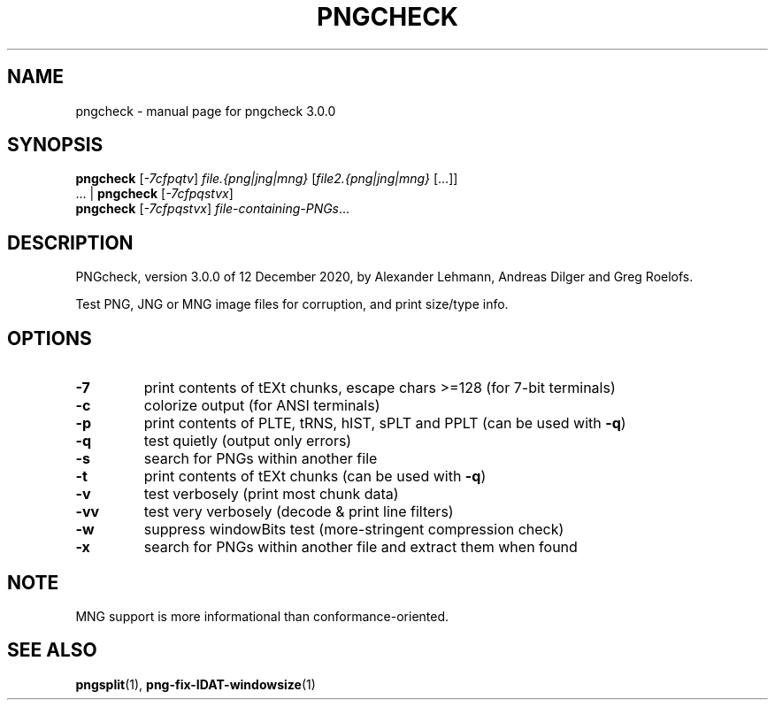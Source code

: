 .TH PNGCHECK "1" "December 2020" "pngcheck 3.0.0" "User Commands"
.SH NAME
pngcheck \- manual page for pngcheck 3.0.0
.SH SYNOPSIS
.B pngcheck
.RI [ \-7cfpqtv ]
.I file.{png|jng|mng}
.RI [ file2.{png|jng|mng} \ [...]]
.br
.RB ...\ |\  pngcheck
.RI [ \-7cfpqstvx ]
.br
.B pngcheck
.RI [ \-7cfpqstvx ] \ file-containing-PNGs ...
.SH DESCRIPTION
PNGcheck, version 3.0.0 of 12 December 2020,
by Alexander Lehmann, Andreas Dilger and Greg Roelofs.
.PP
Test PNG, JNG or MNG image files for corruption, and print size/type info.
.SH OPTIONS
.TP
.B \-7
print contents of tEXt chunks, escape chars >=128 (for 7\-bit terminals)
.TP
.B \-c
colorize output (for ANSI terminals)
.TP
.B \-p
print contents of PLTE, tRNS, hIST, sPLT and PPLT (can be used with
.BR \-q )
.TP
.B \-q
test quietly (output only errors)
.TP
.B \-s
search for PNGs within another file
.TP
.B \-t
print contents of tEXt chunks (can be used with
.BR \-q )
.TP
.B \-v
test verbosely (print most chunk data)
.TP
.B \-vv
test very verbosely (decode & print line filters)
.TP
.B \-w
suppress windowBits test (more\-stringent compression check)
.TP
.B \-x
search for PNGs within another file and extract them when found
.SH NOTE
MNG support is more informational than conformance\-oriented.
.SH "SEE ALSO"
.BR pngsplit (1),
.BR png-fix-IDAT-windowsize (1)
